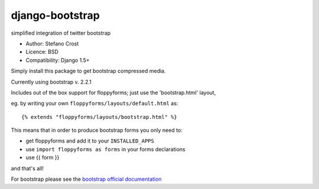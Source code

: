 django-bootstrap
================

simplified integration of twitter bootstrap


* Author: Stefano Crost
* Licence: BSD
* Compatibility: Django 1.5+

Simply install this package to get bootstrap compressed media.

Currently using bootstrap v. 2.2.1

Includes out of the box support for floppyforms; just use the 'bootstrap.html' layout,

eg. by writing your own ``floppyforms/layouts/default.html`` as::

     {% extends "floppyforms/layouts/bootstrap.html" %}

This means that in order to produce bootstrap forms you only need to:

* get floppyforms and add it to your ``INSTALLED_APPS``
* use ``import floppyforms as forms`` in your forms declarations
* use {{ form }}

and that's all!

For bootstrap please see the `bootstrap official documentation`_

.. _`bootstrap official documentation`: http://twitter.github.com/bootstrap/index.html